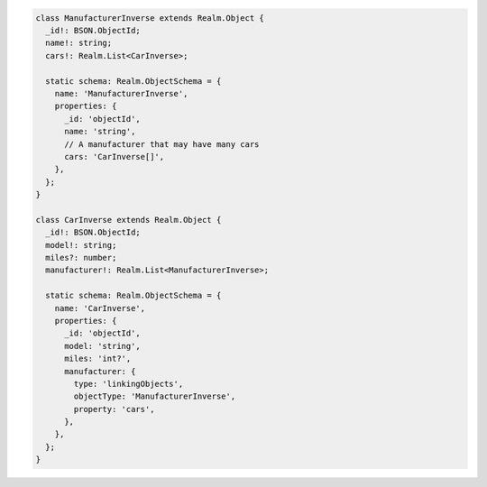 .. code-block:: typescript

   class ManufacturerInverse extends Realm.Object {
     _id!: BSON.ObjectId;
     name!: string;
     cars!: Realm.List<CarInverse>;

     static schema: Realm.ObjectSchema = {
       name: 'ManufacturerInverse',
       properties: {
         _id: 'objectId',
         name: 'string',
         // A manufacturer that may have many cars
         cars: 'CarInverse[]',
       },
     };
   }

   class CarInverse extends Realm.Object {
     _id!: BSON.ObjectId;
     model!: string;
     miles?: number;
     manufacturer!: Realm.List<ManufacturerInverse>;

     static schema: Realm.ObjectSchema = {
       name: 'CarInverse',
       properties: {
         _id: 'objectId',
         model: 'string',
         miles: 'int?',
         manufacturer: {
           type: 'linkingObjects',
           objectType: 'ManufacturerInverse',
           property: 'cars',
         },
       },
     };
   }
